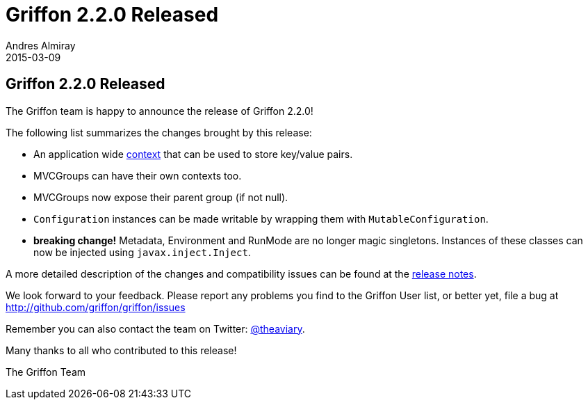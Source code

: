 = Griffon 2.2.0 Released
Andres Almiray
2015-03-09
:jbake-type: post
:jbake-status: published
:category: news
:linkattrs:
:idprefix:
:path-griffon-core: /guide/2.2.0/api/griffon/core

== Griffon 2.2.0 Released

The Griffon team is happy to announce the release of Griffon 2.2.0!

The following list summarizes the changes brought by this release:

 * An application wide link:/guide/latest/api/griffon/core/Context.html[context, window="_blank"] that can be used to
   store key/value pairs.
 * MVCGroups can have their own contexts too.
 * MVCGroups now expose their parent group (if not null).
 * `Configuration` instances can be made writable by wrapping them with `MutableConfiguration`.
 * *breaking change!* Metadata, Environment and RunMode are no longer magic singletons.
   Instances of these classes can now be injected using `javax.inject.Inject`.

A more detailed description of the changes and compatibility issues can be found at the link:/releasenotes/griffon_2.2.0.html[release notes, window="_blank"].

We look forward to your feedback. Please report any problems you find to the Griffon User list,
or better yet, file a bug at http://github.com/griffon/griffon/issues

Remember you can also contact the team on Twitter: http://twitter.com/theaviary[@theaviary].

Many thanks to all who contributed to this release!

The Griffon Team
